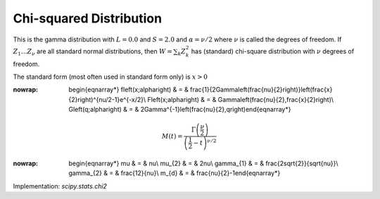 .. _continuous-chi2:

Chi-squared Distribution
========================

This is the gamma distribution with :math:`L=0.0` and :math:`S=2.0` and :math:`\alpha=\nu/2` where :math:`\nu` is called the degrees of freedom. If :math:`Z_{1}\ldots Z_{\nu}` are all standard normal distributions, then :math:`W=\sum_{k}Z_{k}^{2}` has (standard) chi-square distribution with :math:`\nu` degrees of freedom.

The standard form (most often used in standard form only) is :math:`x>0`

.. math::
:nowrap:

        \begin{eqnarray*} f\left(x;\alpha\right) & = & \frac{1}{2\Gamma\left(\frac{\nu}{2}\right)}\left(\frac{x}{2}\right)^{\nu/2-1}e^{-x/2}\\ F\left(x;\alpha\right) & = & \Gamma\left(\frac{\nu}{2},\frac{x}{2}\right)\\ G\left(q;\alpha\right) & = & 2\Gamma^{-1}\left(\frac{\nu}{2},q\right)\end{eqnarray*}

.. math::

     M\left(t\right)=\frac{\Gamma\left(\frac{\nu}{2}\right)}{\left(\frac{1}{2}-t\right)^{\nu/2}}

.. math::
:nowrap:

        \begin{eqnarray*} \mu & = & \nu\\ \mu_{2} & = & 2\nu\\ \gamma_{1} & = & \frac{2\sqrt{2}}{\sqrt{\nu}}\\ \gamma_{2} & = & \frac{12}{\nu}\\ m_{d} & = & \frac{\nu}{2}-1\end{eqnarray*}

Implementation: `scipy.stats.chi2`
